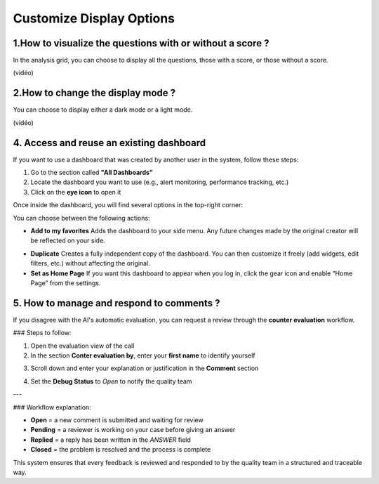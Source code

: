 Customize Display Options
==========================

1.How to visualize the questions with or without a score ?
----------------------------------------------------------

In the analysis grid, you can choose to display all the questions, those with a score, or those without a score.

(vidéo)

2.How to change the display mode ?
----------------------------------

You can choose to display either a dark mode or a light mode.

(vidéo)





4. Access and reuse an existing dashboard
-----------------------------------------

If you want to use a dashboard that was created by another user in the system, follow these steps:

1. Go to the section called **"All Dashboards"**
2. Locate the dashboard you want to use (e.g., alert monitoring, performance tracking, etc.)
3. Click on the **eye icon** to open it

Once inside the dashboard, you will find several options in the top-right corner:

.. raw:: html

   <div style="text-align: center;">
     <img src="_static/Dashbord.png" width="500" alt="Dashboard list">
   </div>

You can choose between the following actions:

- **Add to my favorites**  
  Adds the dashboard to your side menu. Any future changes made by the original creator will be reflected on your side.

.. raw:: html

   <div style="text-align: center;">
     <img src="_static/ADD_TO_MY_FAVORITES.png" width="300" alt="Add to my favorites">
   </div>

- **Duplicate**  
  Creates a fully independent copy of the dashboard. You can then customize it freely (add widgets, edit filters, etc.) without affecting the original.

- **Set as Home Page**  
  If you want this dashboard to appear when you log in, click the gear icon and enable “Home Page” from the settings.

.. raw:: html

   <div style="text-align: center;">
     <img src="_static/Dashbord_Settings.png" width="400" alt="Dashboard settings">
   </div>

















5. How to manage and respond to comments ?
-------------------------------------------

If you disagree with the AI's automatic evaluation, you can request a review through the **counter evaluation** workflow.

### Steps to follow:

1. Open the evaluation view of the call
2. In the section **Conter evaluation by**, enter your **first name** to identify yourself

.. raw:: html

   <div style="text-align: center;">
     <img src="_static/Conter_evaluation_by.png" width="500" alt="Dashboard list">
   </div>

3. Scroll down and enter your explanation or justification in the **Comment** section

.. raw:: html

   <div style="text-align: center;">
     <img src="_static/Comment.png" width="700" alt="Dashboard list">
   </div>
4. Set the **Debug Status** to `Open` to notify the quality team


.. raw:: html

   <div style="text-align: center;">
     <img src="_static/Debug_Status.png" width="800" alt="Dashboard list">
   </div>

---

### Workflow explanation:

- **Open** = a new comment is submitted and waiting for review  
- **Pending** = a reviewer is working on your case before giving an answer  
- **Replied** = a reply has been written in the `ANSWER` field  
- **Closed** = the problem is resolved and the process is complete

This system ensures that every feedback is reviewed and responded to by the quality team in a structured and traceable way.



